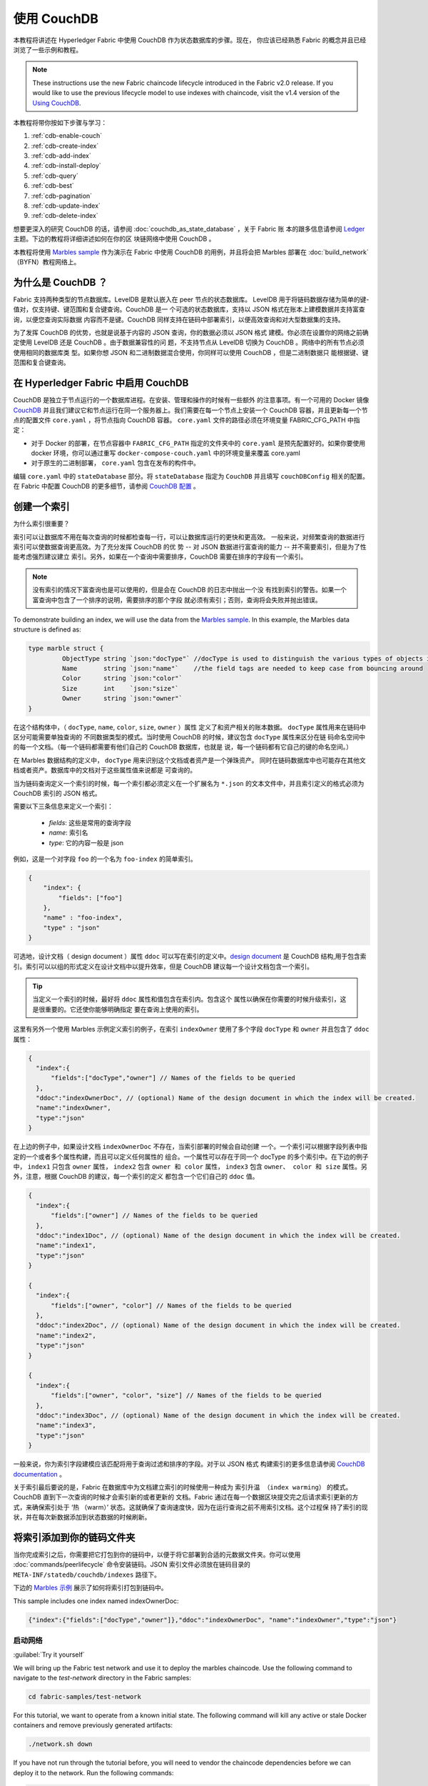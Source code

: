 
使用 CouchDB
====================

本教程将讲述在 Hyperledger Fabric 中使用 CouchDB 作为状态数据库的步骤。现在，
你应该已经熟悉 Fabric 的概念并且已经浏览了一些示例和教程。

.. note:: These instructions use the new Fabric chaincode lifecycle introduced
          in the Fabric v2.0 release. If you would like to use the previous
          lifecycle model to use indexes with chaincode, visit the v1.4
          version of the `Using CouchDB <https://hyperledger-fabric.readthedocs.io/en/release-1.4/couchdb_tutorial.html>`__.

本教程将带你按如下步骤与学习：

#. :ref:`cdb-enable-couch`
#. :ref:`cdb-create-index`
#. :ref:`cdb-add-index`
#. :ref:`cdb-install-deploy`
#. :ref:`cdb-query`
#. :ref:`cdb-best`
#. :ref:`cdb-pagination`
#. :ref:`cdb-update-index`
#. :ref:`cdb-delete-index`

想要更深入的研究 CouchDB 的话，请参阅 :doc:`couchdb_as_state_database` ，关于 Fabric 账
本的跟多信息请参阅 `Ledger <ledger/ledger.html>`_ 主题。下边的教程将详细讲述如何在你的区
块链网络中使用 CouchDB 。

本教程将使用 `Marbles sample <https://github.com/hyperledger/fabric-samples/blob/master/chaincode/marbles02/go/marbles_chaincode.go>`__ 作为演示在 Fabric 中使用 CouchDB 的用例，并且将会把 Marbles 部署在 :doc:`build_network` （BYFN）教程网络上。

为什么是 CouchDB ？
~~~~~~~~~~~~~~~~~~~~~~~~~~~~

Fabric 支持两种类型的节点数据库。LevelDB 是默认嵌入在 peer 节点的状态数据库。
LevelDB 用于将链码数据存储为简单的键-值对，仅支持键、键范围和复合键查询。CouchDB 是一
个可选的状态数据库，支持以 JSON 格式在账本上建模数据并支持富查询，以便您查询实际数据
内容而不是键。CouchDB 同样支持在链码中部署索引，以便高效查询和对大型数据集的支持。

为了发挥 CouchDB 的优势，也就是说基于内容的 JSON 查询，你的数据必须以 JSON 格式
建模。你必须在设置你的网络之前确定使用 LevelDB 还是 CouchDB 。由于数据兼容性的问
题，不支持节点从 LevelDB 切换为 CouchDB 。网络中的所有节点必须使用相同的数据库类
型。如果你想 JSON 和二进制数据混合使用，你同样可以使用 CouchDB ，但是二进制数据只
能根据键、键范围和复合键查询。

.. _cdb-enable-couch:

在 Hyperledger Fabric 中启用 CouchDB
~~~~~~~~~~~~~~~~~~~~~~~~~~~~~~~~~~~~

CouchDB 是独立于节点运行的一个数据库进程。在安装、管理和操作的时候有一些额外
的注意事项。有一个可用的 Docker 镜像 `CouchDB <https://hub.docker.com/_/couchdb/>`__
并且我们建议它和节点运行在同一个服务器上。我们需要在每一个节点上安装一个 CouchDB
容器，并且更新每一个节点的配置文件 ``core.yaml`` ，将节点指向 CouchDB 容器。
``core.yaml`` 文件的路径必须在环境变量 FABRIC_CFG_PATH 中指定：

* 对于 Docker 的部署，在节点容器中 ``FABRIC_CFG_PATH`` 指定的文件夹中的 ``core.yaml``
  是预先配置好的。如果你要使用 docker 环境，你可以通过重写 ``docker-compose-couch.yaml``
  中的环境变量来覆盖 core.yaml

* 对于原生的二进制部署， ``core.yaml`` 包含在发布的构件中。

编辑 ``core.yaml`` 中的 ``stateDatabase`` 部分。将 ``stateDatabase`` 指定为 ``CouchDB``
并且填写 ``couchDBConfig`` 相关的配置。在 Fabric 中配置 CouchDB 的更多细节，请参阅
`CouchDB 配置 <couchdb_as_state_database.html#couchdb-configuration>`__ 。

.. _cdb-create-index:

创建一个索引
~~~~~~~~~~~~~~~

为什么索引很重要？

索引可以让数据库不用在每次查询的时候都检查每一行，可以让数据库运行的更快和更高效。
一般来说，对频繁查询的数据进行索引可以使数据查询更高效。为了充分发挥 CouchDB 的优
势 -- 对 JSON 数据进行富查询的能力 -- 并不需要索引，但是为了性能考虑强烈建议建立
索引。另外，如果在一个查询中需要排序，CouchDB 需要在排序的字段有一个索引。

.. note::

   没有索引的情况下富查询也是可以使用的，但是会在 CouchDB 的日志中抛出一个没
   有找到索引的警告。如果一个富查询中包含了一个排序的说明，需要排序的那个字段
   就必须有索引；否则，查询将会失败并抛出错误。

To demonstrate building an index, we will use the data from the `Marbles
sample <https://github.com/hyperledger/fabric-samples/blob/{BRANCH}/chaincode/marbles02/go/marbles_chaincode.go>`__.
In this example, the Marbles data structure is defined as:

.. code:: javascript

  type marble struct {
	   ObjectType string `json:"docType"` //docType is used to distinguish the various types of objects in state database
	   Name       string `json:"name"`    //the field tags are needed to keep case from bouncing around
	   Color      string `json:"color"`
           Size       int    `json:"size"`
           Owner      string `json:"owner"`
  }

在这个结构体中，（ ``docType``, ``name``, ``color``, ``size``, ``owner`` ）属性
定义了和资产相关的账本数据。 ``docType`` 属性用来在链码中区分可能需要单独查询的
不同数据类型的模式。当时使用 CouchDB 的时候，建议包含 ``docType`` 属性来区分在链
码命名空间中的每一个文档。（每一个链码都需要有他们自己的 CouchDB 数据库，也就是
说，每一个链码都有它自己的键的命名空间。）

在 Marbles 数据结构的定义中， ``docType`` 用来识别这个文档或者资产是一个弹珠资产。
同时在链码数据库中也可能存在其他文档或者资产。数据库中的文档对于这些属性值来说都是
可查询的。

当为链码查询定义一个索引的时候，每一个索引都必须定义在一个扩展名为 ``*.json`` 的文本文件中，并且索引定义的格式必须为 CouchDB 索引的 JSON 格式。

需要以下三条信息来定义一个索引：

  * `fields`: 这些是常用的查询字段
  * `name`: 索引名
  * `type`: 它的内容一般是 json

例如，这是一个对字段 ``foo`` 的一个名为 ``foo-index`` 的简单索引。

.. code:: json

    {
        "index": {
            "fields": ["foo"]
        },
        "name" : "foo-index",
        "type" : "json"
    }

可选地，设计文档（ design document ）属性 ``ddoc`` 可以写在索引的定义中。`design document <http://guide.couchdb.org/draft/design.html>`__ 是 CouchDB 结构,用于包含索引。索引可以以组的形式定义在设计文档中以提升效率，但是 CouchDB 建议每一个设计文档包含一个索引。

.. tip:: 当定义一个索引的时候，最好将 ``ddoc`` 属性和值包含在索引内。包含这个
         属性以确保在你需要的时候升级索引，这是很重要的。它还使你能够明确指定
         要在查询上使用的索引。

这里有另外一个使用 Marbles 示例定义索引的例子，在索引 ``indexOwner`` 使用了多个字段 ``docType`` 和 ``owner`` 并且包含了 ``ddoc`` 属性：

.. _indexExample:

.. code:: json

  {
    "index":{
        "fields":["docType","owner"] // Names of the fields to be queried
    },
    "ddoc":"indexOwnerDoc", // (optional) Name of the design document in which the index will be created.
    "name":"indexOwner",
    "type":"json"
  }

在上边的例子中，如果设计文档 ``indexOwnerDoc`` 不存在，当索引部署的时候会自动创建
一个。一个索引可以根据字段列表中指定的一个或者多个属性构建，而且可以定义任何属性的
组合。一个属性可以存在于同一个 docType 的多个索引中。在下边的例子中， ``index1``
只包含 ``owner`` 属性， ``index2`` 包含 ``owner 和 color`` 属性， ``index3`` 包含
``owner、 color 和 size`` 属性。另外，注意，根据 CouchDB 的建议，每一个索引的定义
都包含一个它们自己的 ``ddoc`` 值。

.. code:: json

  {
    "index":{
        "fields":["owner"] // Names of the fields to be queried
    },
    "ddoc":"index1Doc", // (optional) Name of the design document in which the index will be created.
    "name":"index1",
    "type":"json"
  }

  {
    "index":{
        "fields":["owner", "color"] // Names of the fields to be queried
    },
    "ddoc":"index2Doc", // (optional) Name of the design document in which the index will be created.
    "name":"index2",
    "type":"json"
  }

  {
    "index":{
        "fields":["owner", "color", "size"] // Names of the fields to be queried
    },
    "ddoc":"index3Doc", // (optional) Name of the design document in which the index will be created.
    "name":"index3",
    "type":"json"
  }

一般来说，你为索引字段建模应该匹配将用于查询过滤和排序的字段。对于以 JSON 格式
构建索引的更多信息请参阅 `CouchDB documentation <http://docs.couchdb.org/en/latest/api/database/find.html#db-index>`__ 。

关于索引最后要说的是，Fabric 在数据库中为文档建立索引的时候使用一种成为 ``索引升温
（index warming）`` 的模式。 CouchDB 直到下一次查询的时候才会索引新的或者更新的
文档。Fabric 通过在每一个数据区块提交完之后请求索引更新的方式，来确保索引处于 ‘热
（warm）’ 状态。这就确保了查询速度快，因为在运行查询之前不用索引文档。这个过程保
持了索引的现状，并在每次新数据添加到状态数据的时候刷新。

.. _cdb-add-index:


将索引添加到你的链码文件夹
~~~~~~~~~~~~~~~~~~~~~~~~~~~~~~~~~~~~~~

当你完成索引之后，你需要把它打包到你的链码中，以便于将它部署到合适的元数据文件夹。你可以使用 :doc:`commands/peerlifecycle` 命令安装链码。JSON 索引文件必须放在链码目录的 ``META-INF/statedb/couchdb/indexes`` 路径下。

下边的 `Marbles 示例 <https://github.com/hyperledger/fabric-samples/tree/master/chaincode/marbles02/go>`__ 展示了如何将索引打包到链码中。

.. image:: images/couchdb_tutorial_pkg_example.png
  :scale: 100%
  :align: center
  :alt: Marbles Chaincode Index Package

This sample includes one index named indexOwnerDoc:

.. code:: json

  {"index":{"fields":["docType","owner"]},"ddoc":"indexOwnerDoc", "name":"indexOwner","type":"json"}


启动网络
-----------------

:guilabel:`Try it yourself`


We will bring up the Fabric test network and use it to deploy the marbles
chaincode. Use the following command to navigate to the `test-network` directory
in the Fabric samples:

.. code:: bash

    cd fabric-samples/test-network

For this tutorial, we want to operate from a known initial state. The following
command will kill any active or stale Docker containers and remove previously
generated artifacts:

.. code:: bash

    ./network.sh down

If you have not run through the tutorial before, you will need to vendor the
chaincode dependencies before we can deploy it to the network. Run the
following commands:

.. code:: bash

    cd ../chaincode/marbles02/go
    GO111MODULE=on go mod vendor
    cd ../../../test-network

From the `test-network` directory, deploy the test network with CouchDB with the
following command:

.. code:: bash

    ./network.sh up createChannel -s couchdb

This will create two fabric peer nodes that use CouchDB as the state database.
It will also create one ordering node and a single channel named
``mychannel``.

.. _cdb-install-deploy:

安装和定义链码
~~~~~~~~~~~~~~~~~~~~~~~~~~~~~~~~

客户端应用通过链码和区块链账本交互。所以我们需要在每一个执行和背书交易的节点
上安装链码。但是在我们和链码交互之前，通道中的成员需要一致同意链码的定义，以此
来建立链码的治理。在之前的章节中，我们演示了如何将索引添加到链码文件夹中以便索引和链码部署在一起。

链码在安装到 Peer 节点之前需要打包。我们可以使用 `peer lifecycle chaincode package <commands/peerlifecycle.html#peer-lifecycle-chaincode-package>`__ 命令来打包弹珠链码。

:guilabel:`Try it yourself`

1. After you start the test network, copy and paste the following environment
variables in your CLI to interact with the network as the Org1 admin. Make sure
that you are in the `test-network` directory.

.. code:: bash

    export PATH=${PWD}/../bin:$PATH
    export FABRIC_CFG_PATH=${PWD}/../config/
    export CORE_PEER_TLS_ENABLED=true
    export CORE_PEER_LOCALMSPID="Org1MSP"
    export CORE_PEER_TLS_ROOTCERT_FILE=${PWD}/organizations/peerOrganizations/org1.example.com/peers/peer0.org1.example.com/tls/ca.crt
    export CORE_PEER_MSPCONFIGPATH=${PWD}/organizations/peerOrganizations/org1.example.com/users/Admin@org1.example.com/msp
    export CORE_PEER_ADDRESS=localhost:7051

2. Use the following command to package the marbles chaincode:

.. code:: bash

    peer lifecycle chaincode package marbles.tar.gz --path ../chaincode/marbles02/go --lang golang --label marbles_1

This command will create a chaincode package named marbles.tar.gz.

3. Use the following command to install the chaincode package onto the peer
``peer0.org1.example.com``:

.. code:: bash

    peer lifecycle chaincode install marbles.tar.gz

A successful install command will return the chaincode identifier, similar to
the response below:

.. code:: bash

    2019-04-22 18:47:38.312 UTC [cli.lifecycle.chaincode] submitInstallProposal -> INFO 001 Installed remotely: response:<status:200 payload:"\nJmarbles_1:0907c1f3d3574afca69946e1b6132691d58c2f5c5703df7fc3b692861e92ecd3\022\tmarbles_1" >
    2019-04-22 18:47:38.312 UTC [cli.lifecycle.chaincode] submitInstallProposal -> INFO 002 Chaincode code package identifier: marbles_1:0907c1f3d3574afca69946e1b6132691d58c2f5c5703df7fc3b692861e92ecd3

After installing the chaincode on ``peer0.org1.example.com``, we need to approve
a chaincode definition for Org1.

4. Use the following command to query your peer for the package ID of the
installed chaincode.

.. code:: bash

    peer lifecycle chaincode queryinstalled

The command will return the same package identifier as the install command.
You should see output similar to the following:

.. code:: bash

    Installed chaincodes on peer:
    Package ID: marbles_1:60ec9430b221140a45b96b4927d1c3af736c1451f8d432e2a869bdbf417f9787, Label: marbles_1

5. Declare the package ID as an environment variable. Paste the package ID of
marbles_1 returned by the ``peer lifecycle chaincode queryinstalled`` command
into the command below. The package ID may not be the same for all users, so
you need to complete this step using the package ID returned from your console.

.. code:: bash

    export CC_PACKAGE_ID=marbles_1:60ec9430b221140a45b96b4927d1c3af736c1451f8d432e2a869bdbf417f9787

6. Use the following command to approve a definition of the marbles chaincode
for Org1.

.. code:: bash

    export ORDERER_CA=${PWD}/organizations/ordererOrganizations/example.com/orderers/orderer.example.com/msp/tlscacerts/tlsca.example.com-cert.pem
    peer lifecycle chaincode approveformyorg -o localhost:7050 --ordererTLSHostnameOverride orderer.example.com --channelID mychannel --name marbles --version 1.0 --signature-policy "OR('Org1MSP.member','Org2MSP.member')" --init-required --package-id $CC_PACKAGE_ID --sequence 1 --tls --cafile $ORDERER_CA

When the command completes successfully you should see something similar to :

.. code:: bash

    2020-01-07 16:24:20.886 EST [chaincodeCmd] ClientWait -> INFO 001 txid [560cb830efa1272c85d2f41a473483a25f3b12715d55e22a69d55abc46581415] committed with status (VALID) at

We need a majority of organizations to approve a chaincode definition before
it can be committed to the channel. This implies that we need Org2 to approve
the chaincode definition as well. Because we do not need Org2 to endorse the
chaincode and did not install the package on any Org2 peers, we do not need to
provide a packageID as part of the chaincode definition.

7. Use the CLI to operate as the Org2 admin. Copy and paste the following block
of commands as a group into the peer container and run them all at once.

.. code:: bash

    export CORE_PEER_LOCALMSPID="Org2MSP"
    export CORE_PEER_TLS_ROOTCERT_FILE=${PWD}/organizations/peerOrganizations/org2.example.com/peers/peer0.org2.example.com/tls/ca.crt
    export CORE_PEER_MSPCONFIGPATH=${PWD}/organizations/peerOrganizations/org2.example.com/users/Admin@org2.example.com/msp
    export CORE_PEER_ADDRESS=localhost:9051

8. Use the following command to approve the chaincode definition for Org2:

.. code:: bash

    peer lifecycle chaincode approveformyorg -o localhost:7050 --ordererTLSHostnameOverride orderer.example.com --channelID mychannel --name marbles --version 1.0 --signature-policy "OR('Org1MSP.member','Org2MSP.member')" --init-required --sequence 1 --tls --cafile $ORDERER_CA

9. We can now use the `peer lifecycle chaincode commit <commands/peerlifecycle.html#peer-lifecycle-chaincode-commit>`__ command
to commit the chaincode definition to the channel:

.. code:: bash

    export ORDERER_CA=${PWD}/organizations/ordererOrganizations/example.com/orderers/orderer.example.com/msp/tlscacerts/tlsca.example.com-cert.pem
    export ORG1_CA=${PWD}/organizations/peerOrganizations/org1.example.com/peers/peer0.org1.example.com/tls/ca.crt
    export ORG2_CA=${PWD}/organizations/peerOrganizations/org2.example.com/peers/peer0.org2.example.com/tls/ca.crt
    peer lifecycle chaincode commit -o localhost:7050 --ordererTLSHostnameOverride orderer.example.com --channelID mychannel --name marbles --version 1.0 --sequence 1 --signature-policy "OR('Org1MSP.member','Org2MSP.member')" --init-required --tls --cafile $ORDERER_CA --peerAddresses localhost:7051 --tlsRootCertFiles $ORG1_CA --peerAddresses localhost:9051 --tlsRootCertFiles $ORG2_CA

When the commit transaction completes successfully you should see something
similar to:

.. code:: bash

    2019-04-22 18:57:34.274 UTC [chaincodeCmd] ClientWait -> INFO 001 txid [3da8b0bb8e128b5e1b6e4884359b5583dff823fce2624f975c69df6bce614614] committed with status (VALID) at peer0.org2.example.com:9051
    2019-04-22 18:57:34.709 UTC [chaincodeCmd] ClientWait -> INFO 002 txid [3da8b0bb8e128b5e1b6e4884359b5583dff823fce2624f975c69df6bce614614] committed with status (VALID) at peer0.org1.example.com:7051

10. Because the marbles chaincode contains an initialization function, we need to
use the `peer chaincode invoke <commands/peerchaincode.html?%20chaincode%20instantiate#peer-chaincode-invoke>`__ command
to invoke ``Init()`` before we can use other functions in the chaincode:

.. code:: bash

    peer chaincode invoke -o localhost:7050 --ordererTLSHostnameOverride orderer.example.com --channelID mychannel --name marbles --isInit --tls --cafile $ORDERER_CA --peerAddresses localhost:7051 --tlsRootCertFiles $ORG1_CA -c '{"Args":["Init"]}'

验证部署的索引
-------------------------

当链码在节点上安装并且在通道上部署完成之后，索引会被部署到每一个节点的 CouchDB
状态数据库上。你可以通过检查 Docker 容器中的节点日志来确认 CouchDB 是否被创建成功。

:guilabel:`Try it yourself`

 为了查看节点 Docker 容器的日志，打开一个新的终端窗口，然后运行下边的命令来匹配索 引被创建的确认信息。

::

   docker logs peer0.org1.example.com  2>&1 | grep "CouchDB index"


你将会看到类似下边的结果：

::

   [couchdb] CreateIndex -> INFO 0be Created CouchDB index [indexOwner] in state database [mychannel_marbles] using design document [_design/indexOwnerDoc]

.. note:: 如果 Marbles 没有安装在节点 ``peer0.org1.example.com`` 上，你可
           能需要切换到其他的安装了 Marbles 的节点。

.. _cdb-query:

查询 CouchDB 状态数据库
~~~~~~~~~~~~~~~~~~~~~~~~~~~~~~~~

现在索引已经在 JSON 中定义了并且和链码部署在了一起，链码函数可以对 CouchDB 状态数据库执行 JSON 查询，同时 peer 命令可以调用链码函数。

在查询的时候指定索引的名字是可选的。如果不指定，同时索引已经在被查询的字段上存在了，已存在的索引会自动被使用。

.. tip:: 在查询的时候使用 ``use_index`` 关键字包含一个索引名字是一个好的习惯。如果
         不使用索引名，CouchDB 可能不会使用最优的索引。而且 CouchDB 也可能会不使用
         索引，但是在测试期间数据少的化你很难意识到。只有在数据量大的时候，你才可能
         会意识到因为 CouchDB 没有使用索引而导致性能较低。


在链码中构建一个查询
----------------------------

你可以使用链码中定义的富查询来查询账本上的数据。 `marbles02 示例 <https://github.com/hyperledger/fabric-samples/blob/master/chaincode/marbles02/go/marbles_chaincode.go>`__ 中包含了两个富查询方法：

  * **queryMarbles** --

      一个 **富查询** 示例。这是一个可以将一个（选择器）字符串传入函数的查询。
      这个查询对于需要在运行时动态创建他们自己的选择器的客户端应用程序很有用。
      跟多关于选择器的信息请参考 `CouchDB selector syntax <http://docs.couchdb.org/en/latest/api/database/find.html#find-selectors>`__ 。

  * **queryMarblesByOwner** --

      一个查询逻辑保存在链码中的**参数查询**的示例。在这个例子中，函数值接受单个参数，
      就是弹珠的主人。然后使用 JSON 查询语法查询状态数据库中匹配 “marble” 的 docType
      和 拥有者 id 的 JSON 文档。


使用 peer 命令运行查询
------------------------------------

In absence of a client application, we can use the peer command to test the
queries defined in the chaincode. We will customize the `peer chaincode query <commands/peerchaincode.html?%20chaincode%20query#peer-chaincode-query>`__
command to use the Marbles index ``indexOwner`` and query for all marbles owned
by "tom" using the ``queryMarbles`` function.

:guilabel:`Try it yourself`

Before querying the database, we should add some data. Run the following
command as Org1 to create a marble owned by "tom":

.. code:: bash

    export CORE_PEER_LOCALMSPID="Org1MSP"
    export CORE_PEER_TLS_ROOTCERT_FILE=${PWD}/organizations/peerOrganizations/org1.example.com/peers/peer0.org1.example.com/tls/ca.crt
    export CORE_PEER_MSPCONFIGPATH=${PWD}/organizations/peerOrganizations/org1.example.com/users/Admin@org1.example.com/msp
    export CORE_PEER_ADDRESS=localhost:7051
    peer chaincode invoke -o localhost:7050 --ordererTLSHostnameOverride orderer.example.com --tls --cafile ${PWD}/organizations/ordererOrganizations/example.com/orderers/orderer.example.com/msp/tlscacerts/tlsca.example.com-cert.pem -C mychannel -n marbles -c '{"Args":["initMarble","marble1","blue","35","tom"]}'

当链码实例化后，然后部署索引，索引就可以自动被链码的查询使用。CouchDB 可以根 据查询的字段决定使用哪个索引。如果这个查询准则存在索引，它就会被使用。但是建议在查询的时候指定 ``use_index`` 关键字。下边的 peer 命令就是一个如何通过在选择器语法中包含 ``use_index`` 关键字来明确地指定索引的例子：

.. code:: bash

   // Rich Query with index name explicitly specified:
   peer chaincode query -C mychannel -n marbles -c '{"Args":["queryMarbles", "{\"selector\":{\"docType\":\"marble\",\"owner\":\"tom\"}, \"use_index\":[\"_design/indexOwnerDoc\", \"indexOwner\"]}"]}'

详细看一下上边的查询命令，有三个参数值得关注：

*  ``queryMarbles``

  Marbles 链码中的函数名称。注意使用了一个 `shim <https://godoc.org/github.com/hyperledger/fabric-chaincode-go/shim>`__
  ``shim.ChaincodeStubInterface`` 来访问和修改账本。 ``getQueryResultForQueryString()``
  传递 queryString 给 shim API ``getQueryResult()``。

.. code:: bash

  func (t *SimpleChaincode) queryMarbles(stub shim.ChaincodeStubInterface, args []string) pb.Response {

	  //   0
	  // "queryString"
	   if len(args) < 1 {
		   return shim.Error("Incorrect number of arguments. Expecting 1")
	   }

	   queryString := args[0]

	   queryResults, err := getQueryResultForQueryString(stub, queryString)
	   if err != nil {
		 return shim.Error(err.Error())
	   }
	   return shim.Success(queryResults)
  }

*  ``{"selector":{"docType":"marble","owner":"tom"}``

  这是一个 **ad hoc 选择器** 字符串的示例，用来查找所有 ``owner`` 属性值为 ``tom``
  的 ``marble`` 的文档。

*  ``"use_index":["_design/indexOwnerDoc", "indexOwner"]``

  指定设计文档名 ``indexOwnerDoc`` 和索引名 ``indexOwner`` 。在这个示例中，查询
  选择器通过指定 ``use_index`` 关键字明确包含了索引名。回顾一下上边的索引定义 :ref:`cdb-create-index` ，
  它包含了设计文档， ``"ddoc":"indexOwnerDoc"`` 。在 CouchDB 中，如果你想在查询
  中明确包含索引名，在索引定义中必须包含 ``ddoc`` 值，然后它才可以被 ``use_index``
  关键字引用。


利用索引的查询成功后返回如下结果：

.. code:: json

  Query Result: [{"Key":"marble1", "Record":{"color":"blue","docType":"marble","name":"marble1","owner":"tom","size":35}}]

.. _cdb-best:

查询和索引的最佳实践
~~~~~~~~~~~~~~~~~~~~~~~~~~~~~~~~~~~~~~~~~~

Queries that use indexes will complete faster, without having to scan the full
database in couchDB. Understanding indexes will allow you to write your queries
for better performance and help your application handle larger amounts
of data or blocks on your network.


It is also important to plan the indexes you install with your chaincode. You
should install only a few indexes per chaincode that support most of your queries.
Adding too many indexes, or using an excessive number of fields in an index, will
degrade the performance of your network. This is because the indexes are updated
after each block is committed. The more indexes need to be updated through
"index warming", the longer it will take for transactions to complete.

The query runs successfully and the index is leveraged with the following results:

The examples in this section will help demonstrate how queries use indexes and
what type of queries will have the best performance. Remember the following
when writing your queries:

.. code:: json

* All fields in the index must also be in the selector or sort sections of your query
  for the index to be used.
* More complex queries will have a lower performance and will be less likely to
  use an index.
* You should try to avoid operators that will result in a full table scan or a
  full index scan such as ``$or``, ``$in`` and ``$regex``.

  Query Result: [{"Key":"marble1", "Record":{"color":"blue","docType":"marble","name":"marble1","owner":"tom","size":35}}]

In the previous section of this tutorial, you issued the following query against
the marbles chaincode:

.. _cdb-best:

.. code:: bash

Use best practices for queries and indexes
~~~~~~~~~~~~~~~~~~~~~~~~~~~~~~~~~~~~~~~~~~

Queries that use indexes will complete faster, without having to scan the full
database in couchDB. Understanding indexes will allow you to write your queries
for better performance and help your application handle larger amounts
of data or blocks on your network.

It is also important to plan the indexes you install with your chaincode. You
should install only a few indexes per chaincode that support most of your queries.
Adding too many indexes, or using an excessive number of fields in an index, will
degrade the performance of your network. This is because the indexes are updated
after each block is committed. The more indexes need to be updated through
"index warming", the longer it will take for transactions to complete.

The examples in this section will help demonstrate how queries use indexes and
what type of queries will have the best performance. Remember the following
when writing your queries:

* All fields in the index must also be in the selector or sort sections of your query
  for the index to be used.
* More complex queries will have a lower performance and will be less likely to
  use an index.
* You should try to avoid operators that will result in a full table scan or a
  full index scan such as ``$or``, ``$in`` and ``$regex``.

In the previous section of this tutorial, you issued the following query against
the marbles chaincode:

.. code:: bash

  // Example one: query fully supported by the index
  export CHANNEL_NAME=mychannel
  peer chaincode query -C $CHANNEL_NAME -n marbles -c '{"Args":["queryMarbles", "{\"selector\":{\"docType\":\"marble\",\"owner\":\"tom\"}, \"use_index\":[\"indexOwnerDoc\", \"indexOwner\"]}"]}'

The marbles chaincode was installed with the ``indexOwnerDoc`` index:

.. code:: json

  {"index":{"fields":["docType","owner"]},"ddoc":"indexOwnerDoc", "name":"indexOwner","type":"json"}

Notice that both the fields in the query, ``docType`` and ``owner``, are
included in the index, making it a fully supported query. As a result this
query will be able to use the data in the index, without having to search the
full database. Fully supported queries such as this one will return faster than
other queries from your chaincode.

If you add extra fields to the query above, it will still use the index.
However, the query will additionally have to scan the indexed data for the
extra fields, resulting in a longer response time. As an example, the query
below will still use the index, but will take a longer time to return than the
previous example.

.. code:: bash

  // Example two: query fully supported by the index with additional data
  peer chaincode query -C $CHANNEL_NAME -n marbles -c '{"Args":["queryMarbles", "{\"selector\":{\"docType\":\"marble\",\"owner\":\"tom\",\"color\":\"red\"}, \"use_index\":[\"/indexOwnerDoc\", \"indexOwner\"]}"]}'

A query that does not include all fields in the index will have to scan the full
database instead. For example, the query below searches for the owner, without
specifying the type of item owned. Since the ownerIndexDoc contains both
the ``owner`` and ``docType`` fields, this query will not be able to use the
index.

.. code:: bash

  // Example three: query not supported by the index
  peer chaincode query -C $CHANNEL_NAME -n marbles -c '{"Args":["queryMarbles", "{\"selector\":{\"owner\":\"tom\"}, \"use_index\":[\"indexOwnerDoc\", \"indexOwner\"]}"]}'

In general, more complex queries will have a longer response time, and have a
lower chance of being supported by an index. Operators such as ``$or``, ``$in``,
and ``$regex`` will often cause the query to scan the full index or not use the
index at all.

As an example, the query below contains an ``$or`` term that will search for every
marble and every item owned by tom.

.. code:: bash

  // Example four: query with $or supported by the index
  peer chaincode query -C $CHANNEL_NAME -n marbles -c '{"Args":["queryMarbles", "{\"selector\":{\"$or\":[{\"docType\":\"marble\"},{\"owner\":\"tom\"}]}, \"use_index\":[\"indexOwnerDoc\", \"indexOwner\"]}"]}'

This query will still use the index because it searches for fields that are
included in ``indexOwnerDoc``. However, the ``$or`` condition in the query
requires a scan of all the items in the index, resulting in a longer response
time.

Below is an example of a complex query that is not supported by the index.

.. code:: bash

  // Example five: Query with $or not supported by the index
  peer chaincode query -C $CHANNEL_NAME -n marbles -c '{"Args":["queryMarbles", "{\"selector\":{\"$or\":[{\"docType\":\"marble\",\"owner\":\"tom\"},{\"color\":\"yellow\"}]}, \"use_index\":[\"indexOwnerDoc\", \"indexOwner\"]}"]}'

The query searches for all marbles owned by tom or any other items that are
yellow. This query will not use the index because it will need to search the
entire table to meet the ``$or`` condition. Depending the amount of data on your
ledger, this query will take a long time to respond or may timeout.

While it is important to follow best practices with your queries, using indexes
is not a solution for collecting large amounts of data. The blockchain data
structure is optimized to validate and confirm transactions and is not suited
for data analytics or reporting. If you want to build a dashboard as part
of your application or analyze the data from your network, the best practice is
to query an off chain database that replicates the data from your peers. This
will allow you to understand the data on the blockchain without degrading the
performance of your network or disrupting transactions.

You can use block or chaincode events from your application to write transaction
data to an off-chain database or analytics engine. For each block received, the block
listener application would iterate through the block transactions and build a data
store using the key/value writes from each valid transaction's ``rwset``. The
:doc:`peer_event_services` provide replayable events to ensure the integrity of
downstream data stores. For an example of how you can use an event listener to write
data to an external database, visit the `Off chain data sample <https://github.com/hyperledger/fabric-samples/tree/{BRANCH}/off_chain_data>`__
in the Fabric Samples.

.. _cdb-pagination:

在 CouchDB 状态数据库查询中使用分页
~~~~~~~~~~~~~~~~~~~~~~~~~~~~~~~~~~~~~~~~~~~~~~~~

当 CouchDB 的查询返回了一个很大的结果集时，有一些将结果分页的 API 可以提供给链码调用。分
页提供了一个将结果集合分区的机制，该机制指定了一个 ``pagesize`` 和起始点 -- 一个从结果集
合的哪里开始的 ``书签`` 。客户端应用程序以迭代的方式调用链码来执行查询，直到没有更多的结
果返回。更多信息请参考 `topic on pagination with CouchDB <couchdb_as_state_database.html#couchdb-pagination>`__ 。

我们将使用 `Marbles sample <https://github.com/hyperledger/fabric-samples/blob/master/chaincode/marbles02/go/marbles_chaincode.go>`__
中的函数 ``queryMarblesWithPagination`` 来演示在链码和客户端应用程序中如何使用分页。

* **queryMarblesWithPagination** --

    一个 **使用分页的 ad hoc 富查询** 的示例。这是一个像上边的示例一样，可以将一个（选择器）
    字符串传入函数的查询。在这个示例中，在查询中也包含了一个 ``pageSize`` 作为一个 ``书签`` 。

为了演示分页，需要更多的数据。本例假设你已经加入了 marble1 。在节点容器中执行下边的命令创建
4 个 “tom” 的弹珠，这样就创建了 5 个 “tom” 的弹珠：

:guilabel:`Try it yourself`

.. code:: bash

    export CORE_PEER_LOCALMSPID="Org1MSP"
    export CORE_PEER_TLS_ROOTCERT_FILE=${PWD}/organizations/peerOrganizations/org1.example.com/peers/peer0.org1.example.com/tls/ca.crt
    export CORE_PEER_MSPCONFIGPATH=${PWD}/organizations/peerOrganizations/org1.example.com/users/Admin@org1.example.com/msp
    export CORE_PEER_ADDRESS=localhost:7051
    peer chaincode invoke -o localhost:7050 --ordererTLSHostnameOverride orderer.example.com --tls --cafile  ${PWD}/organizations/ordererOrganizations/example.com/orderers/orderer.example.com/msp/tlscacerts/tlsca.example.com-cert.pem -C mychannel -n marbles -c '{"Args":["initMarble","marble2","yellow","35","tom"]}'
    peer chaincode invoke -o localhost:7050 --ordererTLSHostnameOverride orderer.example.com --tls --cafile  ${PWD}/organizations/ordererOrganizations/example.com/orderers/orderer.example.com/msp/tlscacerts/tlsca.example.com-cert.pem -C mychannel -n marbles -c '{"Args":["initMarble","marble3","green","20","tom"]}'
    peer chaincode invoke -o localhost:7050 --ordererTLSHostnameOverride orderer.example.com --tls --cafile  ${PWD}/organizations/ordererOrganizations/example.com/orderers/orderer.example.com/msp/tlscacerts/tlsca.example.com-cert.pem -C mychannel -n marbles -c '{"Args":["initMarble","marble4","purple","20","tom"]}'
    peer chaincode invoke -o localhost:7050 --ordererTLSHostnameOverride orderer.example.com --tls --cafile  ${PWD}/organizations/ordererOrganizations/example.com/orderers/orderer.example.com/msp/tlscacerts/tlsca.example.com-cert.pem -C mychannel -n marbles -c '{"Args":["initMarble","marble5","blue","40","tom"]}'

除了上边示例中的查询参数， queryMarblesWithPagination 增加了 ``pagesize`` 和 ``bookmark`` 。
``PageSize`` 指定了每次查询返回结果的数量。 ``bookmark`` 是一个用来告诉 CouchDB 从每一页从
哪开始的 “锚（anchor）” 。（结果的每一页都返回一个唯一的书签）

*  ``queryMarblesWithPagination``

  Marbles 链码中函数的名称。注意 `shim <https://godoc.org/github.com/hyperledger/fabric-chaincode-go/shim>`__
  ``shim.ChaincodeStubInterface`` 用于访问和修改账本。 ``getQueryResultForQueryStringWithPagination()``
  将 queryString 、 pagesize 和 bookmark 传递给 shim API ``GetQueryResultWithPagination()`` 。

.. code:: bash

  func (t *SimpleChaincode) queryMarblesWithPagination(stub shim.ChaincodeStubInterface, args []string) pb.Response {

  	//   0
  	// "queryString"
  	if len(args) < 3 {
  		return shim.Error("Incorrect number of arguments. Expecting 3")
  	}

  	queryString := args[0]
  	//return type of ParseInt is int64
  	pageSize, err := strconv.ParseInt(args[1], 10, 32)
  	if err != nil {
  		return shim.Error(err.Error())
  	}
  	bookmark := args[2]

  	queryResults, err := getQueryResultForQueryStringWithPagination(stub, queryString, int32(pageSize), bookmark)
  	if err != nil {
  		return shim.Error(err.Error())
  	}
  	return shim.Success(queryResults)
  }

下边的例子是一个 peer 命令，以 pageSize 为 ``3`` 没有指定 boomark 的方式调用 queryMarblesWithPagination 。

.. tip:: 当没有指定 bookmark 的时候，查询从记录的“第一”页开始。

:guilabel:`Try it yourself`

.. code:: bash

  // Rich Query with index name explicitly specified and a page size of 3:
  peer chaincode query -C $CHANNEL_NAME -n marbles -c '{"Args":["queryMarblesWithPagination", "{\"selector\":{\"docType\":\"marble\",\"owner\":\"tom\"}, \"use_index\":[\"_design/indexOwnerDoc\", \"indexOwner\"]}","3",""]}'

下边是接收到的响应（为清楚起见，增加了换行），返回了五个弹珠中的三个，因为 ``pagesize`` 设置成了 ``3`` 。

.. code:: bash

  [{"Key":"marble1", "Record":{"color":"blue","docType":"marble","name":"marble1","owner":"tom","size":35}},
   {"Key":"marble2", "Record":{"color":"yellow","docType":"marble","name":"marble2","owner":"tom","size":35}},
   {"Key":"marble3", "Record":{"color":"green","docType":"marble","name":"marble3","owner":"tom","size":20}}]
  [{"ResponseMetadata":{"RecordsCount":"3",
  "Bookmark":"g1AAAABLeJzLYWBgYMpgSmHgKy5JLCrJTq2MT8lPzkzJBYqz5yYWJeWkGoOkOWDSOSANIFk2iCyIyVySn5uVBQAGEhRz"}}]

.. note::  Bookmark 是 CouchDB 每次查询的时候唯一生成的，并显示在结果集中。将返回的 bookmark 传递给迭代查询的子集中来获取结果的下一个集合。

下边是一个 pageSize 为 ``3`` 的调用 queryMarblesWithPagination 的 peer 命令。
注意一下这里，这次的查询包含了上次查询返回的 bookmark 。

:guilabel:`Try it yourself`

.. code:: bash

  peer chaincode query -C $CHANNEL_NAME -n marbles -c '{"Args":["queryMarblesWithPagination", "{\"selector\":{\"docType\":\"marble\",\"owner\":\"tom\"}, \"use_index\":[\"_design/indexOwnerDoc\", \"indexOwner\"]}","3","g1AAAABLeJzLYWBgYMpgSmHgKy5JLCrJTq2MT8lPzkzJBYqz5yYWJeWkGoOkOWDSOSANIFk2iCyIyVySn5uVBQAGEhRz"]}'

下边是接收到的响应（为清楚起见，增加了换行），返回了五个弹珠中的三个，返回了剩下的两个记录：

.. code:: bash

  [{"Key":"marble4", "Record":{"color":"purple","docType":"marble","name":"marble4","owner":"tom","size":20}},
   {"Key":"marble5", "Record":{"color":"blue","docType":"marble","name":"marble5","owner":"tom","size":40}}]
  [{"ResponseMetadata":{"RecordsCount":"2",
  "Bookmark":"g1AAAABLeJzLYWBgYMpgSmHgKy5JLCrJTq2MT8lPzkzJBYqz5yYWJeWkmoKkOWDSOSANIFk2iCyIyVySn5uVBQAGYhR1"}}]

最后一个命令是调用 queryMarblesWithPagination 的 peer 命令，其中 pageSize 为 ``3`` ，bookmark 是前一次查询返回的结果。

:guilabel:`Try it yourself`

.. code:: bash

    peer chaincode query -C $CHANNEL_NAME -n marbles -c '{"Args":["queryMarblesWithPagination", "{\"selector\":{\"docType\":\"marble\",\"owner\":\"tom\"}, \"use_index\":[\"_design/indexOwnerDoc\", \"indexOwner\"]}","3","g1AAAABLeJzLYWBgYMpgSmHgKy5JLCrJTq2MT8lPzkzJBYqz5yYWJeWkmoKkOWDSOSANIFk2iCyIyVySn5uVBQAGYhR1"]}'

下边是接收到的响应（为清楚起见，增加了换行）。没有记录返回，说明所有的页
面都获取到了：

.. code:: bash

    []
    [{"ResponseMetadata":{"RecordsCount":"0",
    "Bookmark":"g1AAAABLeJzLYWBgYMpgSmHgKy5JLCrJTq2MT8lPzkzJBYqz5yYWJeWkmoKkOWDSOSANIFk2iCyIyVySn5uVBQAGYhR1"}}]

对于如何使用客户端应用程序使用分页迭代结果集，请在
`Marbles sample <https://github.com/hyperledger/fabric-samples/blob/master/chaincode/marbles02/go/marbles_chaincode.go>`__ 。
中搜索 ``getQueryResultForQueryStringWithPagination`` 函数。

.. _cdb-update-index:

升级索引
~~~~~~~~~~~~~~~

可能需要随时升级索引。相同的索引可能会存在安装的链码的子版本中。为了索引的升级，
原来的索引定义必须包含在设计文档 ``ddoc`` 属性和索引名。为了升级索引定义，使用相
同的索引名并改变索引定义。简单编辑索引 JSON 文件并从索引中增加或者删除字段。 Fabric
只支持 JSON 类型的索引。不支持改变索引类型。升级后的索引定义在链码定义提交之后
会重新部署在节点的状态数据库中。

.. note:: 如果状态数据库有大量数据，重建索引的过程会花费较长时间，在此期间链码执
          行或者查询可能会失败或者超时。

迭代索引定义
----------------------------------

如果你在开发环境中访问你的节点的 CouchDB 状态数据库，你可以迭代测试各种索引以支
持你的链码查询。链码的任何改变都可能需要重新部署。使用 `CouchDB Fauxton interface <http://docs.couchdb.org/en/latest/fauxton/index.html>`__
或者命令行 curl 工具来创建和升级索引。

.. note:: Fauxton 是用于创建、升级和部署 CouchDB 索引的一个网页，如果你想尝试这个接口，
          有一个 Marbles 示例中索引的 Fauxton 版本格式的例子。如果你使用 CouchDB 部署了测试网络，可以通过在浏览器的导航栏中打开 ``http://localhost:5984/_utils`` 来
          访问 Fauxton 。

另外，如果你不想使用 Fauxton UI，下边是通过 curl 命令在 ``mychannel_marbles`` 数据库上创
建索引的例子：

.. code:: bash

  // Index for docType, owner.
  // Example curl command line to define index in the CouchDB channel_chaincode database
   curl -i -X POST -H "Content-Type: application/json" -d
          "{\"index\":{\"fields\":[\"docType\",\"owner\"]},
            \"name\":\"indexOwner\",
            \"ddoc\":\"indexOwnerDoc\",
            \"type\":\"json\"}" http://hostname:port/mychannel_marbles/_index

.. note:: 如果你在测试网络中配置了 CouchDB，请使用 ``localhost:5984`` 替换 hostname:port 。

.. _cdb-delete-index:

删除索引
~~~~~~~~~~~~~~~

Fabric 工具不能删除索引。如果你需要删除索引，就要手动使用 curl 命令或者 Fauxton 接
口操作数据库。

删除索引的 curl 命令格式如下：

.. code:: bash

   curl -X DELETE http://localhost:5984/{database_name}/_index/{design_doc}/json/{index_name} -H  "accept: */*" -H  "Host: localhost:5984"

要删除本教程中的索引，curl 命令应该是：

.. code:: bash

   curl -X DELETE http://localhost:5984/mychannel_marbles/_index/indexOwnerDoc/json/indexOwner -H  "accept: */*" -H  "Host: localhost:5984"



.. Licensed under Creative Commons Attribution 4.0 International License
   https://creativecommons.org/licenses/by/4.0/
